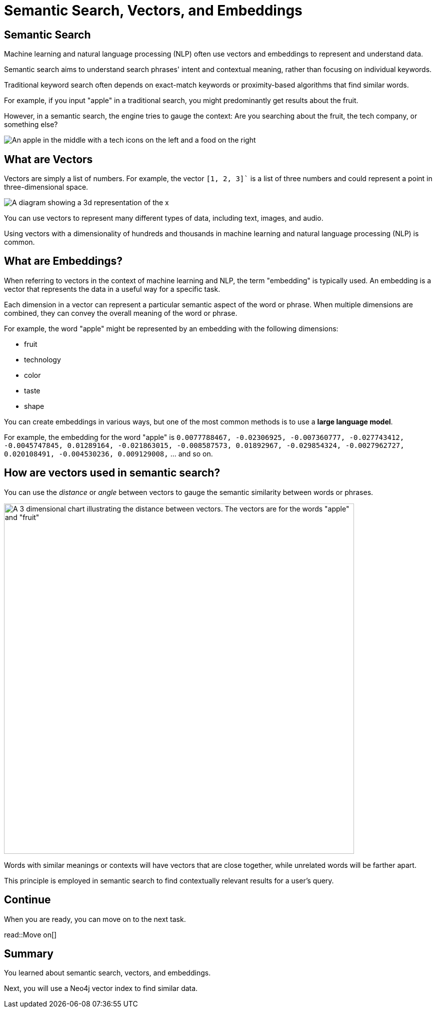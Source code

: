 = Semantic Search, Vectors, and Embeddings
:order: 2
:type: lesson
:slides: true

[.slide.col-2]
== Semantic Search

[.col]
====
Machine learning and natural language processing (NLP) often use vectors and embeddings to represent and understand data.

Semantic search aims to understand search phrases' intent and contextual meaning, rather than focusing on individual keywords.

Traditional keyword search often depends on exact-match keywords or proximity-based algorithms that find similar words.

For example, if you input "apple" in a traditional search, you might predominantly get results about the fruit.

However, in a semantic search, the engine tries to gauge the context: Are you searching about the fruit, the tech company, or something else?
====

[.col]
====
image::images/Apple-tech-or-fruit.png[An apple in the middle with a tech icons on the left and a food on the right]
====

[.slide]
== What are Vectors

Vectors are simply a list of numbers. 
For example, the vector `[1, 2, 3]`` is a list of three numbers and could represent a point in three-dimensional space.

image::images/3d-vector.svg[A diagram showing a 3d representation of the x,y,z coordinates 1,1,1 and 1,2,3]

You can use vectors to represent many different types of data, including text, images, and audio.

Using vectors with a dimensionality of hundreds and thousands in machine learning and natural language processing (NLP) is common.

[.slide]
== What are Embeddings?

When referring to vectors in the context of machine learning and NLP, the term "embedding" is typically used. 
An embedding is a vector that represents the data in a useful way for a specific task.

Each dimension in a vector can represent a particular semantic aspect of the word or phrase. 
When multiple dimensions are combined, they can convey the overall meaning of the word or phrase.

For example, the word "apple" might be represented by an embedding with the following dimensions:

* fruit
* technology
* color
* taste
* shape

You can create embeddings in various ways, but one of the most common methods is to use a **large language model**.

For example, the embedding for the word "apple" is `0.0077788467, -0.02306925, -0.007360777, -0.027743412, -0.0045747845, 0.01289164, -0.021863015, -0.008587573, 0.01892967, -0.029854324, -0.0027962727, 0.020108491, -0.004530236, 0.009129008,` ... and so on.

[.slide]
== How are vectors used in semantic search?

You can use the _distance_ or _angle_ between vectors to gauge the semantic similarity between words or phrases.

image::images/vector-distance.svg[A 3 dimensional chart illustrating the distance between vectors. The vectors are for the words "apple" and "fruit",width=700,align=center]

Words with similar meanings or contexts will have vectors that are close together, while unrelated words will be farther apart.

This principle is employed in semantic search to find contextually relevant results for a user's query.

[.next]
== Continue

When you are ready, you can move on to the next task.

read::Move on[]

[.summary]
== Summary

You learned about semantic search, vectors, and embeddings.

Next, you will use a Neo4j vector index to find similar data.
